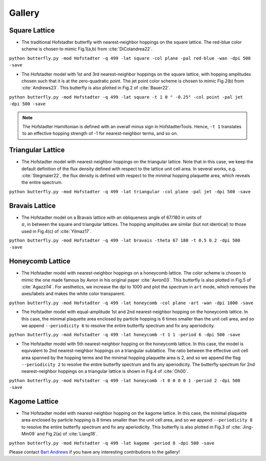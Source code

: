 Gallery
=======

Square Lattice
--------------

* The traditional Hofstadter butterfly with nearest-neighbor hoppings on the square lattice. The red-blue color scheme is chosen to mimic Fig.1(a,b) from :cite:`DiColandrea22`.

``python butterfly.py -mod Hofstadter -q 499 -lat square -col plane -pal red-blue -wan -dpi 500 -save``

.. image:: images/gallery/butterfly_square_q_499_t_1_col_plane_red-blue_dpi_500.png
	:align: center
	:width: 70%

.. image:: images/gallery/wannier_square_q_499_t_1_col_plane_red-blue_dpi_500.png
	:align: center
	:width: 70%

* The Hofstadter model with 1st and 3rd nearest-neighbor hoppings on the square lattice, with hopping amplitudes chosen such that it is at the zero-quadratic point. The jet point color scheme is chosen to mimic Fig.2(b) from :cite:`Andrews23`. This butterfly is also plotted in Fig.2 of :cite:`Bauer22`.

``python butterfly.py -mod Hofstadter -q 499 -lat square -t 1 0 " -0.25" -col point -pal jet -dpi 500 -save``

.. note::

		The Hofstadter Hamiltonian is defined with an overall minus sign in HofstadterTools. Hence, ``-t 1`` translates to an effective hopping strength of -1 for nearest-neighbor terms, and so on.

.. image:: images/gallery/butterfly_square_q_499_t_1_0_-0.25_col_point_jet_dpi_500.png
	:align: center
	:width: 70%

Triangular Lattice
------------------

* The Hofstadter model with nearest-neighbor hoppings on the triangular lattice. Note that in this case, we keep the default definition of the flux density defined with respect to the lattice unit cell area. In several works, e.g. :cite:`Stegmaier22`, the flux density is defined with respect to the minimal hopping plaquette area, which reveals the entire spectrum.

``python butterfly.py -mod Hofstadter -q 499 -lat triangular -col plane -pal jet -dpi 500 -save``

.. image:: images/gallery/butterfly_triangular_q_499_t_1_col_plane_jet_dpi_500.png
	:align: center
	:width: 70%

Bravais Lattice
---------------

* The Hofstadter model on a Bravais lattice with an obliqueness angle of 67/180 in units of :math:`\\\pi`, in between the square and triangular lattices. The hopping amplitudes are similar (but not identical) to those used in Fig.4(c) of :cite:`Yilmaz17`.

``python butterfly.py -mod Hofstadter -q 499 -lat bravais -theta 67 180 -t 0.5 0.2 -dpi 500 -save``

.. image:: images/gallery/butterfly_bravais_q_499_t_0.5_0.2_alpha_1_theta_67_180_dpi_500.png
	:align: center
	:width: 70%

Honeycomb Lattice
-----------------

* The Hofstadter model with nearest-neighbor hoppings on a honeycomb lattice. The color scheme is chosen to mimic the one made famous by Avron in his original paper :cite:`Avron03`. This butterfly is also plotted in Fig.5 of :cite:`Agazzi14`. For aesthetics, we increase the dpi to 1000 and plot the spectrum in ``art`` mode, which removes the axes/labels and makes the white color transparent.

``python butterfly.py -mod Hofstadter -q 499 -lat honeycomb -col plane -art -wan -dpi 1000 -save``

.. image:: images/gallery/butterfly_honeycomb_q_499_t_1_alpha_1_theta_1_3_col_plane_avron_art_dpi_1000.png
	:align: center
	:width: 70%

.. image:: images/gallery/wannier_honeycomb_q_499_t_1_alpha_1_theta_1_3_col_plane_avron_art_dpi_1000.png
	:align: center
	:width: 70%

* The Hofstadter model with equal-amplitude 1st and 2nd nearest-neighbor hopping on the honeycomb lattice. In this case, the minimal plaquette area enclosed by particle hopping is 6 times smaller than the unit cell area, and so we append ``--periodicity 6`` to resolve the entire butterfly spectrum and fix any aperiodicity.

``python butterfly.py -mod Hofstadter -q 499 -lat honeycomb -t 1 1 -period 6 -dpi 500 -save``

.. image:: images/gallery/butterfly_honeycomb_q_499_t_1_1_alpha_1_theta_1_3_period_6_dpi_500.png
	:align: center
	:width: 70%

* The Hofstadter model with 5th nearest-neighbor hopping on the honeycomb lattice. In this case, the model is equivalent to 2nd nearest-neighbor hoppings on a triangular sublattice. The ratio between the effective unit cell area spanned by the hopping terms and the minimal hopping plaquette area is 2, and so we append the flag ``--periodicity 2`` to resolve the entire butterfly spectrum and fix any aperiodicity. The butterfly spectrum for 2nd nearest-neighbor hoppings on a triangular lattice is shown in Fig.4 of :cite:`Oh00`.

``python butterfly.py -mod Hofstadter -q 499 -lat honeycomb -t 0 0 0 0 1 -period 2 -dpi 500 -save``

.. image:: images/gallery/butterfly_honeycomb_q_499_t_0_0_0_0_1_alpha_1_theta_1_3_period_2_dpi_500.png
	:align: center
	:width: 70%

Kagome Lattice
--------------

* The Hofstadter model with nearest-neighbor hopping on the kagome lattice. In this case, the minimal plaquette area enclosed by particle hopping is 8 times smaller than the unit cell area, and so we append ``--periodicity 8`` to resolve the entire butterfly spectrum and fix any aperiodicity. This butterfly is also plotted in Fig.3 of :cite:`Jing-Min09` and Fig.2(a) of :cite:`Liang18`.

``python butterfly.py -mod Hofstadter -q 499 -lat kagome -period 8 -dpi 500 -save``

.. image:: images/gallery/butterfly_kagome_q_499_t_1_alpha_1_theta_1_3_period_8_dpi_500.png
	:align: center
	:width: 70%

Please contact `Bart Andrews <https://bartandrews.me>`__ if you have any interesting contributions to the gallery!